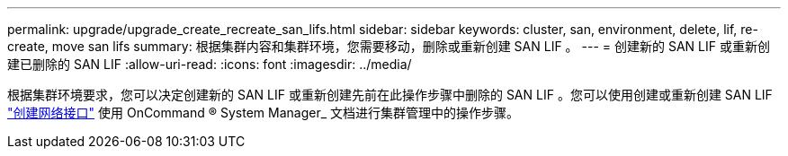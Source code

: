 ---
permalink: upgrade/upgrade_create_recreate_san_lifs.html 
sidebar: sidebar 
keywords: cluster, san, environment, delete, lif, re-create, move san lifs 
summary: 根据集群内容和集群环境，您需要移动，删除或重新创建 SAN LIF 。 
---
= 创建新的 SAN LIF 或重新创建已删除的 SAN LIF
:allow-uri-read: 
:icons: font
:imagesdir: ../media/


[role="lead"]
根据集群环境要求，您可以决定创建新的 SAN LIF 或重新创建先前在此操作步骤中删除的 SAN LIF 。您可以使用创建或重新创建 SAN LIF https://docs.netapp.com/us-en/ontap-sm-classic/online-help-96-97/task_creating_network_interfaces.html["创建网络接口"^] 使用 OnCommand ® System Manager_ 文档进行集群管理中的操作步骤。
